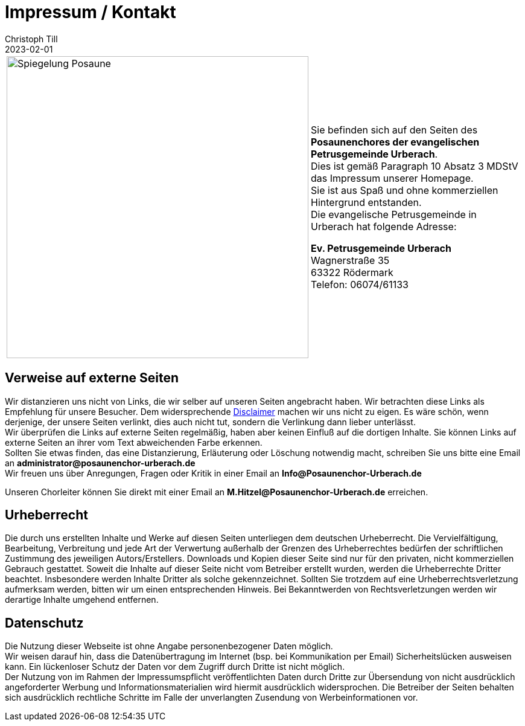 = Impressum / Kontakt
Christoph Till
2023-02-01
:jbake-type: page
:jbake-status: published
:jbake-tags: page, asciidoc
:idprefix:


[cols="a,a", frame=none]
|===

|image::/img/Posaune_Spiegelung.svg[Spiegelung Posaune, 500]  


|Sie befinden sich auf den Seiten des *Posaunenchores der evangelischen Petrusgemeinde Urberach*.  +
Dies ist gemäß Paragraph 10 Absatz 3 MDStV das Impressum unserer Homepage.  +
Sie ist aus Spaß und ohne kommerziellen Hintergrund entstanden.  +
Die evangelische Petrusgemeinde in Urberach hat folgende Adresse:  +


*Ev. Petrusgemeinde Urberach*  +
Wagnerstraße 35  +
63322 Rödermark  +
Telefon: 06074/61133  +
|===


== Verweise auf externe Seiten

Wir distanzieren uns nicht von Links, die wir selber auf unseren Seiten angebracht haben. Wir betrachten diese Links als Empfehlung für unsere Besucher. Dem widersprechende http://de.wikipedia.org/wiki/Disclaimer\[Disclaimer] machen wir uns nicht zu eigen. Es wäre schön, wenn derjenige, der unsere Seiten verlinkt, dies auch nicht tut, sondern die Verlinkung dann lieber unterlässt.  +
Wir überprüfen die Links auf externe Seiten regelmäßig, haben aber keinen Einfluß auf die dortigen Inhalte. Sie können Links auf externe Seiten an ihrer vom Text abweichenden Farbe erkennen.  +
Sollten Sie etwas finden, das eine Distanzierung, Erläuterung oder Löschung notwendig macht, schreiben Sie uns bitte eine Email an *administrator@posaunenchor-urberach.de*  +
Wir freuen uns über Anregungen, Fragen oder Kritik in einer Email an *Info@Posaunenchor-Urberach.de*  +


Unseren Chorleiter können Sie direkt mit einer Email an *M.Hitzel@Posaunenchor-Urberach.de* erreichen.

== Urheberrecht
Die durch uns erstellten Inhalte und Werke auf diesen Seiten unterliegen dem deutschen Urheberrecht. Die Vervielfältigung, Bearbeitung, Verbreitung und jede Art der Verwertung außerhalb der Grenzen des Urheberrechtes bedürfen der schriftlichen Zustimmung des jeweiligen Autors/Erstellers. Downloads und Kopien dieser Seite sind nur für den privaten, nicht kommerziellen Gebrauch gestattet. Soweit die Inhalte auf dieser Seite nicht vom Betreiber erstellt wurden, werden die Urheberrechte Dritter beachtet. Insbesondere werden Inhalte Dritter als solche gekennzeichnet. Sollten Sie trotzdem auf eine Urheberrechtsverletzung aufmerksam werden, bitten wir um einen entsprechenden Hinweis. Bei Bekanntwerden von Rechtsverletzungen werden wir derartige Inhalte umgehend entfernen.

== Datenschutz
Die Nutzung dieser Webseite ist ohne Angabe personenbezogener Daten möglich.  +
Wir weisen darauf hin, dass die Datenübertragung im Internet (bsp. bei Kommunikation per Email) Sicherheitslücken ausweisen kann. Ein lückenloser Schutz der Daten vor dem Zugriff durch Dritte ist nicht möglich.  +
Der Nutzung von im Rahmen der Impressumspflicht veröffentlichten Daten durch Dritte zur Übersendung von nicht ausdrücklich angeforderter Werbung und Informationsmaterialien wird hiermit ausdrücklich widersprochen. Die Betreiber der Seiten behalten sich ausdrücklich rechtliche Schritte im Falle der unverlangten Zusendung von Werbeinformationen vor.

